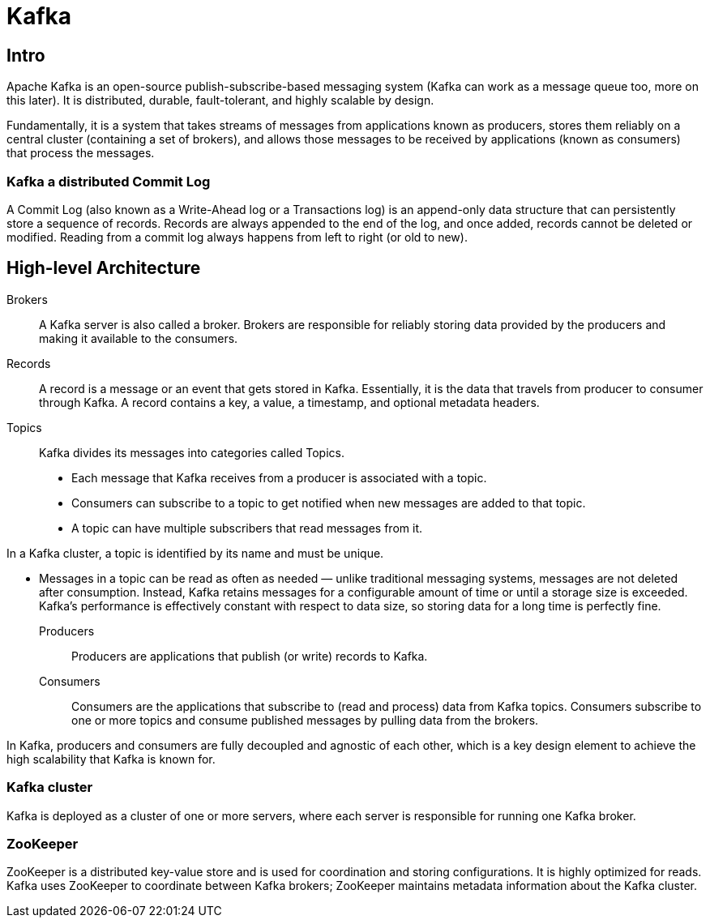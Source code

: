= Kafka

== Intro

Apache Kafka is an open-source publish-subscribe-based messaging system (Kafka can work as a message queue too, more on this later). It is distributed, durable, fault-tolerant, and highly scalable by design.

Fundamentally, it is a system that takes streams of messages from applications known as producers, stores them reliably on a central cluster (containing a set of brokers), and allows those messages to be received by applications (known as consumers) that process the messages.

=== Kafka a distributed Commit Log

A Commit Log (also known as a Write-Ahead log or a Transactions log) is an append-only data structure that can persistently store a sequence of records. Records are always appended to the end of the log, and once added, records cannot be deleted or modified. Reading from a commit log always happens from left to right (or old to new).

== High-level Architecture

Brokers:: A Kafka server is also called a broker. Brokers are responsible for reliably storing data provided by the producers and making it available to the consumers.

Records:: A record is a message or an event that gets stored in Kafka. Essentially, it is the data that travels from producer to consumer through Kafka. A record contains a key, a value, a timestamp, and optional metadata headers.

Topics:: Kafka divides its messages into categories called Topics.

* Each message that Kafka receives from a producer is associated with a topic.
* Consumers can subscribe to a topic to get notified when new messages are added to that topic.
* A topic can have multiple subscribers that read messages from it.

In a Kafka cluster, a topic is identified by its name and must be unique.

* Messages in a topic can be read as often as needed — unlike traditional messaging systems, messages are not deleted after consumption. Instead, Kafka retains messages for a configurable amount of time or until a storage size is exceeded. Kafka’s performance is effectively constant with respect to data size, so storing data for a long time is perfectly fine.

Producers:: Producers are applications that publish (or write) records to Kafka.

Consumers:: Consumers are the applications that subscribe to (read and process) data from Kafka topics. Consumers subscribe to one or more topics and consume published messages by pulling data from the brokers.

In Kafka, producers and consumers are fully decoupled and agnostic of each other, which is a key design element to achieve the high scalability that Kafka is known for.

=== Kafka cluster
Kafka is deployed as a cluster of one or more servers, where each server is responsible for running one Kafka broker.

=== ZooKeeper

ZooKeeper is a distributed key-value store and is used for coordination and storing configurations. It is highly optimized for reads. Kafka uses ZooKeeper to coordinate between Kafka brokers; ZooKeeper maintains metadata information about the Kafka cluster.



